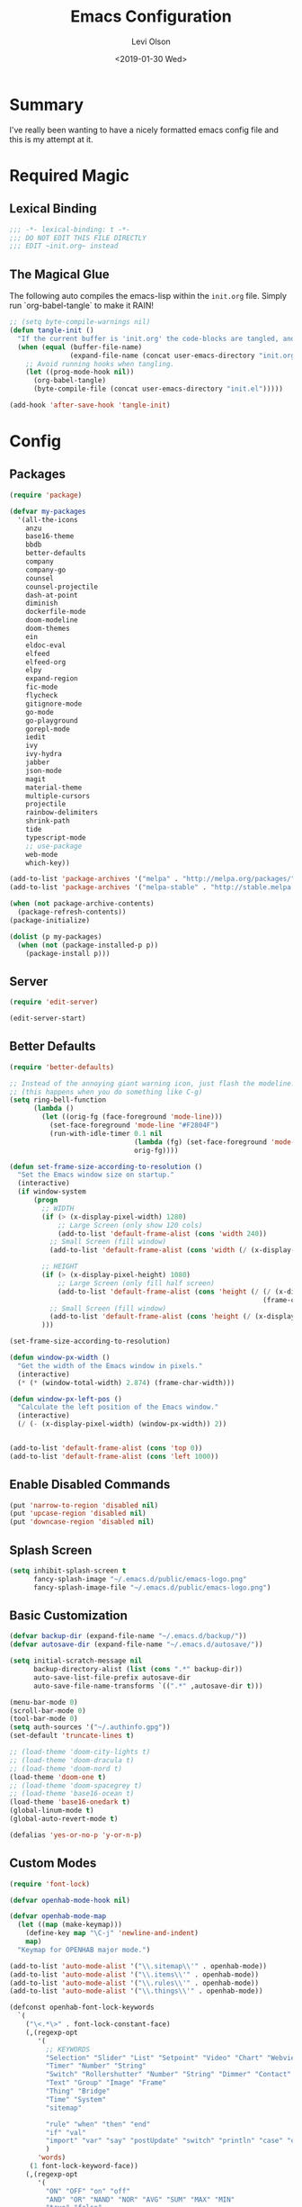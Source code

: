 #+TITLE:        Emacs Configuration
#+AUTHOR:       Levi Olson
#+EMAIL:        olson.levi@gmail.com
#+DATE:         <2019-01-30 Wed>
#+LANGUAGE:     en
#+BABEL:        :cache yes
#+HTML_HEAD:    <link rel="stylesheet" type="text/css" href="public/style.css" />
#+EXPORT_FILE_NAME: index.html
#+PROPERTY:     header-args :tangle yes
#+OPTIONS:      num:10 whn:nil toc:10 H:10
#+STARTUP:      content

* Summary
  I've really been wanting to have a nicely formatted emacs config file and this is my attempt at it.
* Required Magic
** Lexical Binding

   #+BEGIN_SRC emacs-lisp :results silent
     ;;; -*- lexical-binding: t -*-
     ;;; DO NOT EDIT THIS FILE DIRECTLY
     ;;; EDIT ~init.org~ instead
   #+END_SRC

** The Magical Glue

   The following auto compiles the emacs-lisp within the =init.org= file.
   Simply run `org-babel-tangle` to make it RAIN!

   #+BEGIN_SRC emacs-lisp :results silent
     ;; (setq byte-compile-warnings nil)
     (defun tangle-init ()
       "If the current buffer is 'init.org' the code-blocks are tangled, and the tangled file is compiled."
       (when (equal (buffer-file-name)
                    (expand-file-name (concat user-emacs-directory "init.org")))
         ;; Avoid running hooks when tangling.
         (let ((prog-mode-hook nil))
           (org-babel-tangle)
           (byte-compile-file (concat user-emacs-directory "init.el")))))

     (add-hook 'after-save-hook 'tangle-init)
   #+END_SRC

* Config
** Packages
   #+BEGIN_SRC emacs-lisp :results silent
     (require 'package)

     (defvar my-packages
       '(all-the-icons
         anzu
         base16-theme
         bbdb
         better-defaults
         company
         company-go
         counsel
         counsel-projectile
         dash-at-point
         diminish
         dockerfile-mode
         doom-modeline
         doom-themes
         ein
         eldoc-eval
         elfeed
         elfeed-org
         elpy
         expand-region
         fic-mode
         flycheck
         gitignore-mode
         go-mode
         go-playground
         gorepl-mode
         iedit
         ivy
         ivy-hydra
         jabber
         json-mode
         magit
         material-theme
         multiple-cursors
         projectile
         rainbow-delimiters
         shrink-path
         tide
         typescript-mode
         ;; use-package
         web-mode
         which-key))

     (add-to-list 'package-archives '("melpa" . "http://melpa.org/packages/"))
     (add-to-list 'package-archives '("melpa-stable" . "http://stable.melpa.org/packages/"))

     (when (not package-archive-contents)
       (package-refresh-contents))
     (package-initialize)

     (dolist (p my-packages)
       (when (not (package-installed-p p))
         (package-install p)))
   #+END_SRC
** Server
   #+BEGIN_SRC emacs-lisp :results silent
     (require 'edit-server)

     (edit-server-start)
   #+END_SRC
** Better Defaults
   #+BEGIN_SRC emacs-lisp :results silent
     (require 'better-defaults)

     ;; Instead of the annoying giant warning icon, just flash the modeline.
     ;; (this happens when you do something like C-g)
     (setq ring-bell-function
           (lambda ()
             (let ((orig-fg (face-foreground 'mode-line)))
               (set-face-foreground 'mode-line "#F2804F")
               (run-with-idle-timer 0.1 nil
                                    (lambda (fg) (set-face-foreground 'mode-line fg))
                                    orig-fg))))

     (defun set-frame-size-according-to-resolution ()
       "Set the Emacs window size on startup."
       (interactive)
       (if window-system
           (progn
             ;; WIDTH
             (if (> (x-display-pixel-width) 1280)
                 ;; Large Screen (only show 120 cols)
                 (add-to-list 'default-frame-alist (cons 'width 240))
               ;; Small Screen (fill window)
               (add-to-list 'default-frame-alist (cons 'width (/ (x-display-pixel-width) (frame-char-width)))))

             ;; HEIGHT
             (if (> (x-display-pixel-height) 1080)
                 ;; Large Screen (only fill half screen)
                 (add-to-list 'default-frame-alist (cons 'height (/ (/ (x-display-pixel-height) 2)
                                                                    (frame-char-height))))
               ;; Small Screen (fill window)
               (add-to-list 'default-frame-alist (cons 'height (/ (x-display-pixel-height) (frame-char-height)))))
             )))

     (set-frame-size-according-to-resolution)

     (defun window-px-width ()
       "Get the width of the Emacs window in pixels."
       (interactive)
       (* (* (window-total-width) 2.874) (frame-char-width)))

     (defun window-px-left-pos ()
       "Calculate the left position of the Emacs window."
       (interactive)
       (/ (- (x-display-pixel-width) (window-px-width)) 2))


     (add-to-list 'default-frame-alist (cons 'top 0))
     (add-to-list 'default-frame-alist (cons 'left 1000))
   #+END_SRC
** Enable Disabled Commands
   #+BEGIN_SRC emacs-lisp :results silent
     (put 'narrow-to-region 'disabled nil)
     (put 'upcase-region 'disabled nil)
     (put 'downcase-region 'disabled nil)
   #+END_SRC
** Splash Screen
   #+BEGIN_SRC emacs-lisp :results silent
     (setq inhibit-splash-screen t
           fancy-splash-image "~/.emacs.d/public/emacs-logo.png"
           fancy-splash-image-file "~/.emacs.d/public/emacs-logo.png")
   #+END_SRC
** Basic Customization
   #+BEGIN_SRC emacs-lisp :results silent
     (defvar backup-dir (expand-file-name "~/.emacs.d/backup/"))
     (defvar autosave-dir (expand-file-name "~/.emacs.d/autosave/"))

     (setq initial-scratch-message nil
           backup-directory-alist (list (cons ".*" backup-dir))
           auto-save-list-file-prefix autosave-dir
           auto-save-file-name-transforms `((".*" ,autosave-dir t)))

     (menu-bar-mode 0)
     (scroll-bar-mode 0)
     (tool-bar-mode 0)
     (setq auth-sources '("~/.authinfo.gpg"))
     (set-default 'truncate-lines t)

     ;; (load-theme 'doom-city-lights t)
     ;; (load-theme 'doom-dracula t)
     ;; (load-theme 'doom-nord t)
     (load-theme 'doom-one t)
     ;; (load-theme 'doom-spacegrey t)
     ;; (load-theme 'base16-ocean t)
     (load-theme 'base16-onedark t)
     (global-linum-mode t)
     (global-auto-revert-mode t)

     (defalias 'yes-or-no-p 'y-or-n-p)
   #+END_SRC
** Custom Modes
   #+BEGIN_SRC emacs-lisp :results silent
     (require 'font-lock)

     (defvar openhab-mode-hook nil)

     (defvar openhab-mode-map
       (let ((map (make-keymap)))
         (define-key map "\C-j" 'newline-and-indent)
         map)
       "Keymap for OPENHAB major mode.")

     (add-to-list 'auto-mode-alist '("\\.sitemap\\'" . openhab-mode))
     (add-to-list 'auto-mode-alist '("\\.items\\'" . openhab-mode))
     (add-to-list 'auto-mode-alist '("\\.rules\\'" . openhab-mode))
     (add-to-list 'auto-mode-alist '("\\.things\\'" . openhab-mode))

     (defconst openhab-font-lock-keywords
       `(
         ("\<.*\>" . font-lock-constant-face)
         (,(regexp-opt
            '(
              ;; KEYWORDS
              "Selection" "Slider" "List" "Setpoint" "Video" "Chart" "Webview" "Colorpicker"
              "Timer" "Number" "String"
              "Switch" "Rollershutter" "Number" "String" "Dimmer" "Contact" "DateTime" "Color"
              "Text" "Group" "Image" "Frame"
              "Thing" "Bridge"
              "Time" "System"
              "sitemap"

              "rule" "when" "then" "end"
              "if" "val"
              "import" "var" "say" "postUpdate" "switch" "println" "case" "or" "sendCommand"
              )
            'words)
          (1 font-lock-keyword-face))
         (,(regexp-opt
            '(
              "ON" "OFF" "on" "off"
              "AND" "OR" "NAND" "NOR" "AVG" "SUM" "MAX" "MIN"
              "true" "false"
              )
            'words)
          (1 font-lock-constant-face))
         (,(regexp-opt
            '(
              "name" "label" "item" "period" "refresh" "icon" "mappings" "minValue" "maxValue" "step" "switchsupport" "url" "height" "refresh" "visibility" "valuecolor"
              )
            'words)
          (1 font-lock-type-face))
         ("\(.*\)" . font-lock-variable-name-face)
         ("[^a-zA-Z0-9_:]\\([0-9]*\\)[^a-zA-Z0-9_:]" . (1 font-lock-variable-name-face))
         ("\s@\s" . font-lock-variable-name-face)
         ("\s\\([a-zA-Z0-9_:]*\\)\\(\s\\|$\\)" . (1 font-lock-type-face))
         ("=\\([a-zA-Z_]*\\)" . (1 font-lock-string-face))
         ("\\([a-zA-Z]*\\)=" . (1 font-lock-type-face))
         )
       "The regexps to highlight in openHAB mode.")

     (defvar openhab-mode-syntax-table
       (let ((st (make-syntax-table)))
         (modify-syntax-entry ?/ ". 12b" st) ;; C-style comments // ...
         (modify-syntax-entry ?\n "> b" st)  ;; \n ends comment
         ;; Block comments /*...*/
         (modify-syntax-entry ?\/ ". 14" st)
         (modify-syntax-entry ?*  ". 23"   st)
         st)
       "Syntax table for openhab-mode.")

     (defun openhab-mode ()
       "Major mode for editing OPENHAB config files."
       (interactive)
       (kill-all-local-variables)
       (set-syntax-table openhab-mode-syntax-table)
       (use-local-map openhab-mode-map)
       (set (make-local-variable 'font-lock-defaults) '(openhab-font-lock-keywords nil t))
       (electric-pair-mode -1)
       (flycheck-mode -1)
       (setq major-mode 'openhab-mode)
       (setq mode-name "OpenHAB")
       (run-hooks 'openhab-mode-hook))

     (provide 'openhab-mode)
   #+END_SRC
** Custom Packages
*** Hyperspace
#+BEGIN_SRC emacs-lisp :results silent
  ;;; hyperspace.el --- Get there from here           -*- lexical-binding: t; -*-

  ;; Copyright (C) 2017-2019  Ian Eure

  ;; Author: Ian Eure <ian@retrospec.tv>
  ;; URL: https://github.com/ieure/hyperspace-el
  ;; Version: 0.8.4
  ;; Package-Requires: ((emacs "25") (s "1.12.0"))
  ;; Keywords: tools, convenience

  ;; This program is free software; you can redistribute it and/or modify
  ;; it under the terms of the GNU General Public License as published by
  ;; the Free Software Foundation, either version 3 of the License, or
  ;; (at your option) any later version.

  ;; This program is distributed in the hope that it will be useful,
  ;; but WITHOUT ANY WARRANTY; without even the implied warranty of
  ;; MERCHANTABILITY or FITNESS FOR A PARTICULAR PURPOSE.  See the
  ;; GNU General Public License for more details.

  ;; You should have received a copy of the GNU General Public License
  ;; along with this program.  If not, see <http://www.gnu.org/licenses/>.

  ;;; Commentary:

  ;; Hyperspace is a way to get nearly anywhere from wherever you are,
  ;; whether that's within Emacs or on the web.  It's somewhere in
  ;; between Quicksilver and keyword URLs, giving you a single,
  ;; consistent interface to get directly where you want to go.  It’s
  ;; for things that you use often, but not often enough to justify a
  ;; dedicated binding.
  ;;
  ;; When you enter Hyperspace, it prompts you where to go:
  ;;
  ;; HS:
  ;;
  ;; This prompt expects a keyword and a query.  The keyword picks where
  ;; you want to go, and the remainder of the input is an optional
  ;; argument which can be used to further search or direct you within
  ;; that space.
  ;;
  ;; Some concrete examples:
  ;;
  ;; | *If you enter*   | *then Hyperspace*                                        |
  ;; |------------------+----------------------------------------------------------|
  ;; | "el"             | opens info node "(elisp)Top"                             |
  ;; | "el eval-region" | searches for "eval-region" in the elisp Info index       |
  ;; | "bb"             | shows all BBDB entries                                   |
  ;; | "bb kenneth"     | shows all BBDB entries with a name matching "kenneth"    |
  ;; | "ddg foo"        | searches DuckDuckGo for "foo" using browse-url           |
  ;; | "wp foo"         | searches Wikipedia for "foo" using browse-url            |
  ;;

  ;;; Code:

  (require 'subr-x)
  (require 's)

  ;; Action helpers

  (defun hyperspace-action->browse-url-pattern (pattern query)
    "Browse a URL former from PATTERN and QUERY."
    (browse-url (format pattern query)))

  (defun hyperspace-action->info (node &optional query)
    "Open an Info buffer for NODE.

     If QUERY is present, look it up in the index."
    (info node)
    (when query
      (Info-index query)))

  ;; Package definitions

  (defvar hyperspace-history nil
    "History of Hyperspace actions.")

  (defgroup hyperspace nil
    "Getting there from here"
    :prefix "hyperspace-"
    :group 'applications)

  (defcustom hyperspace-actions
    '(("ddg" . "https://duckduckgo.com/?q=%s")
      ("dis" . "https://duckduckgo.com/?q=%s&iax=images&ia=images")
      ("wp"  . "https://en.wikipedia.org/wiki/%s")
      ("g"  . "https://www.google.com/search?q=%s")
      ("gi" . "https://www.google.com/search?tbm=isch&q=%s")
      ("gm" . "https://www.google.com/maps/search/%s")
      ("yt" . "https://www.youtube.com/results?search_query=%s")
      ("clp" . "https://portland.craigslist.org/search/sss?query=%s")
      ("eb" .  "https://www.ebay.com/sch/i.html?_nkw=%s")
      ("nf" . "https://www.netflix.com/search?q=%s")
      ("sh" . (lambda (query) (interactive) (shell-command query)))
      ("imdb" . "https://www.imdb.com/find?q=peter+jackson&s=all")
      ("bb" . bbdb-search-name)
      ("el" . (apply-partially #'hyperspace-action->info "(elisp)Top"))
      ("av" . apropos-variable)
      ("ac" . apropos-command)
      ("af" . (lambda (query) (apropos-command query t))))

    "Where Hyperspace should send you.

     Hyperspace actions are a cons of (KEYWORD . DISPATCHER).  When
     Hyperspace is invoked, the keyword is extracted from the user
     input and looked up in this alist.  The remainder of the
     string is passed to the dispatcher as its QUERY argument.

     DISPATCHER can be a function which performs the action.

     DISPATCHER can also be an expression which returns a function
     to perform the action.

     Finally, DISPATCHER can be a string with a URL pattern containing
     '%s'.  The '%s' will be replaced with the query, and the URL browsed."

    :group 'hyperspace
    :type '(alist :key-type (string :tag "Keyword")
                  :value-type (choice
                               (function :tag "Function")
                               (string :tag "URL Pattern")
                               (sexp :tag "Expression"))))

  (defcustom hyperspace-default-action
    (caar hyperspace-actions)
    "A place to go if you don't specify one."
    :group 'hyperspace
    :type `(radio
            ,@(mapcar (lambda (action) (list 'const (car action))) hyperspace-actions)))

  (defcustom hyperspace-max-region-size 256
    "Maximum size of a region to consider for a Hyperspace query.

     If the region is active when Hyperspace is invoked, it's used
     as the default query, unless it's more than this number of
     characters."
    :group 'hyperspace
    :type 'integer)



  (defun hyperspace--cleanup (text)
    "Clean TEXT so it can be used for a Hyperspace query."
    (save-match-data
      (string-trim
       (replace-regexp-in-string (rx (1+ (or blank "\n"))) " " text))))

  (defun hyperspace--initial-text ()
    "Return the initial text.

     This is whatever's in the active region, but cleaned up."
    (when (use-region-p)
      (let* ((start (region-beginning))
             (end (region-end))
             (size (- end start)))
        (when (<= size hyperspace-max-region-size)
          (hyperspace--cleanup
           (buffer-substring-no-properties start end))))))

  (defun hyperspace--initial (initial-text)
    "Turn INITIAL-TEXT into INITIAL-CONTENTS for reading."
    (when initial-text (cons (concat " " initial-text) 1)))

  (defun hyperspace--process-input (text)
    "Process TEXT into an actionable keyword and query."
    (let ((kw-text (s-split-up-to "\\s-+" text 1)))
      (if (assoc (car kw-text) hyperspace-actions)
          kw-text
        (list hyperspace-default-action text))))

  (defun hyperspace--query ()
    "Ask the user for the Hyperspace action and query.

     Returns (KEYWORD . QUERY).

     If the region isn't active, the user is prompted for the
     action and query.

     If the region is active, its text is used as the initial value
     for the query, and the user enters the action.

     If a prefix argument is specified and the region is active,
     `HYPERSPACE-DEFAULT-ACTION' is chosen without prompting."

    (let ((initial (hyperspace--initial-text)))
      (if (and initial current-prefix-arg)
          (list hyperspace-default-action initial)
        (hyperspace--process-input
         (read-from-minibuffer "HS: " (hyperspace--initial initial) nil nil
                               'hyperspace-history)))))

  (defun hyperspace--evalable-p (form)
    "Can FORM be evaluated?"
    (and (listp form)
         (or (functionp (car form))
             (subrp (car form)))))

  (defun hyperspace--dispatch (action &optional query)
    "Execute ACTION, with optional QUERY argument."
    (pcase action
      ((pred functionp) (funcall action query))
      ((pred hyperspace--evalable-p) (funcall (eval action) query))
      ((pred stringp) (hyperspace-action->browse-url-pattern action query))
      (_ (error "Unknown action"))))

  ;;;###autoload
  (defun hyperspace (keyword &optional query)
    "Execute action for keyword KEYWORD, with optional QUERY."
    (interactive (hyperspace--query))
    (let ((action (cdr (assoc keyword hyperspace-actions))))
      (hyperspace--dispatch (or action hyperspace-default-action) query)))

  ;;;###autoload
  (defun hyperspace-enter (&optional query)
    "Enter Hyperspace, sending QUERY to the default action.

     If the region is active, use that as the query for
     ‘hyperspace-default-action’.  Otherwise, prompt the user."
    (interactive (list (hyperspace--initial-text)))
    (hyperspace
     hyperspace-default-action
     (or query
         (read-from-minibuffer
          (format "HS: %s " hyperspace-default-action) nil nil
          'hyperspace-history))))

  ;; Minor mode

  (defvar hyperspace-minor-mode-map
    (let ((kmap (make-sparse-keymap)))
      (define-key kmap (kbd "H-SPC") #'hyperspace)
      (define-key kmap (kbd "<H-return>") #'hyperspace-enter)
      kmap))

  ;;;###autoload
  (define-minor-mode hyperspace-minor-mode
    "Global (universal) minor mode to jump from here to there."
    nil nil hyperspace-minor-mode-map
    :group 'hyperspace
    :global t)

  (provide 'hyperspace)

  ;;; hyperspace.el ends here
#+END_SRC

** Tools
*** General
    #+BEGIN_SRC emacs-lisp :results silent
      (require 'which-key)
      (which-key-setup-minibuffer)
      (which-key-mode)

      (require 'fic-mode)
      (add-hook 'js-mode-hook 'fic-mode)
    #+END_SRC

*** Company
    #+BEGIN_SRC emacs-lisp :results silent
      (require 'company)
      (add-hook 'after-init-hook 'global-company-mode)

      (setq company-dabbrev-downcase nil)
      (setq company-idle-delay 0.1)
    #+END_SRC

*** Diminish
    #+BEGIN_SRC emacs-lisp :results silent
      (require 'diminish)
      (diminish 'auto-revert-mode)
      (eval-after-load "company" '(diminish 'company-mode))
      (eval-after-load "counsel" '(diminish 'counsel-mode))
      (eval-after-load "elpy" '(diminish 'elpy-mode))
      (eval-after-load "go-mode" '(diminish 'go-mode))
      (eval-after-load "go-playground" '(diminish 'go-playground-mode))
      (eval-after-load "gorepl-mode" '(diminish 'gorepl-mode))
      (eval-after-load "flycheck" '(diminish 'flycheck-mode))
      (eval-after-load "ivy" '(diminish 'ivy-mode))
      (eval-after-load "projectile" '(diminish 'projectile-mode))
      (eval-after-load "which-key" '(diminish 'which-key-mode))
    #+END_SRC

*** Dired
    #+BEGIN_SRC emacs-lisp :results silent
      (defun dired-mode-setup ()
        "Will run as hook for `dired-mode'."
        (dired-hide-details-mode nil))
      (add-hook 'dired-mode-hook 'dired-mode-setup)
    #+END_SRC
*** Ivy
    #+BEGIN_SRC emacs-lisp :results silent
      (require 'ivy-hydra)
      (require 'ivy)
      (require 'swiper)

      (ivy-mode 1)
      (counsel-mode)
      (setq ivy-use-virtual-buffers t
            enable-recursive-minibuffers t
            ivy-height 25
            ivy-initial-inputs-alist nil
            ivy-extra-directories nil)

      (global-set-key (kbd "C-s") 'swiper)
      (global-set-key (kbd "C-c C-r") 'ivy-resume)
      (global-set-key (kbd "M-x") 'counsel-M-x)
      (global-set-key (kbd "C-x C-f") 'counsel-find-file)
      (global-set-key (kbd "C-c g") 'counsel-git)
      (global-set-key (kbd "C-c j") 'counsel-git-grep)
      (global-set-key (kbd "C-c k") 'counsel-ag)
      (define-key minibuffer-local-map (kbd "C-r") 'counsel-minibuffer-history)

      (defun ivy-open-current-typed-path ()
        (interactive)
        (when ivy--directory
          (let* ((dir ivy--directory)
                 (text-typed ivy-text)
                 (path (concat dir text-typed)))
            (delete-minibuffer-contents)
            (ivy--done path))))

      (define-key ivy-minibuffer-map (kbd "<return>") 'ivy-alt-done)
      (define-key ivy-minibuffer-map (kbd "C-f") 'ivy-open-current-typed-path)
    #+END_SRC

*** Magit
    #+BEGIN_SRC emacs-lisp :results silent
      (require 'magit)
      (global-set-key (kbd "C-x g") 'magit-status)
      (global-set-key (kbd "C-c g") 'magit-status)
      (setq magit-completing-read-function 'ivy-completing-read)
    #+END_SRC

*** Mu4e
    #+BEGIN_SRC emacs-lisp :results silent
      (add-to-list 'load-path "/usr/local/share/emacs/site-lisp/mu/mu4e")
      (require 'mu4e)

      ;; default
      (setq mu4e-maildir                       "~/Mail"
            mu4e-mu-binary                     "/usr/local/bin/mu"
            mu4e-change-filenames-when-moving  t                                       ;; Rename files when moving (required by mbsync)
            mu4e-compose-in-new-frame          t                                       ;; New compose gets new frame
            mu4e-context-policy                'pick-first
            mu4e-get-mail-command              "mbsync -a"                             ;; MBSYNC is the mail cmd
            mu4e-html2text-command             "/usr/local/bin/w3m -T text/html"       ;; HTML to text command
            mu4e-sent-messages-behavior        'delete                                 ;; Delete sent messages
            mu4e-update-interval               300                                     ;; 5 mins
            mu4e-use-fancy-chars               t                                       ;; use 'fancy' chars
            mu4e-user-mail-address-list        '("lolson@eaglecrk.com"
                                                 "lolson@vlocity.com"
                                                 "olson.levi@gmail.com")
            mu4e-view-show-images              t                                       ;; attempt to show images
            mu4e-view-image-max-width          400                                     ;; max image size

            message-citation-line-format       "On %a %d %b %Y at %R, %f wrote:\n"     ;; customize the reply-quote-string
            message-citation-line-function     'message-insert-formatted-citation-line ;; choose to use the formatted string
            message-kill-buffer-on-exit        t                                       ;; don't keep messages around

            send-mail-function                 'smtpmail-send-it                       ;; Default email send function
            smtpmail-default-smtp-server       "smtp.gmail.com"
            smtpmail-smtp-service              587
            )

      (defun mdmail-send-buffer ()
        (interactive)
        (shell-command-on-region (point-min) (point-max) "mdmail"))

      (setq mu4e-contexts
            `(
              ;; ,(make-mu4e-context
              ;;    :name "Vlocity"
              ;;    :enter-func (lambda () (mu4e-message "Entering Vlocity"))
              ;;    :leave-func (lambda () (mu4e-message "Leaving Vlocity"))
              ;;    ;; we match based on the contact-fields of the message
              ;;    :match-func (lambda (msg)
              ;;                  (when msg
              ;;                    (string= (mu4e-message-field msg :maildir) "/Vlocity")))
              ;;    :vars '( ( user-mail-address      . "lolson@vlocity.com"  )
              ;;             ( smtpmail-mail-address  . "lolson@vlocity.com" )
              ;;             ( smtpmail-smtp-user     . "lolson@vlocity.com" )
              ;;             ( smtpmail-smtp-server   . "smtp.gmail.com" )
              ;;             ( user-full-name         . "Levi Olson" )
              ;;             ( mu4e-compose-signature .
              ;;                                      (concat
              ;;                                       "Levi Olson\n"
              ;;                                       "Senior UI Developer"))
              ;;             ( mu4e-sent-folder       . "/Vlocity/[Gmail].Sent Mail" )
              ;;             ( mu4e-drafts-folder     . "/Vlocity/[Gmail].Drafts" )
              ;;             ( mu4e-trash-folder      . "/Vlocity/[Gmail].Trash" )
              ;;             ( mu4e-maildir-shortcuts . (("/Vlocity/INBOX" . ?i)
              ;;                                         ("/Vlocity/[Gmail].Sent Mail" . ?s)
              ;;                                         ("/Vlocity/[Gmail].Trash" . ?t)
              ;;                                         ("/Vlocity/[Gmail].All Mail" . ?a)))))
              ,(make-mu4e-context
                :name "EagleCreek"
                :enter-func (lambda () (mu4e-message "Entering EagleCreek"))
                :leave-func (lambda () (mu4e-message "Leaving EagleCreek"))
                ;; we match based on the contact-fields of the message
                :match-func (lambda (msg)
                              (when msg
                                (string= (mu4e-message-field msg :maildir) "/eaglecrk")))
                :vars '( ( user-mail-address      . "lolson@eaglecrk.com"  )
                         ( smtpmail-mail-address  . "lolson@eaglecrk.com" )
                         ( smtpmail-smtp-user     . "lolson@eaglecrk.com" )
                         ( smtpmail-smtp-server   . "smtp.office365.com" )
                         ( user-full-name         . "Levi Olson" )
                         ;; ( mu4e-compose-signature .
                         ;;                          (concat
                         ;;                           "Levi Olson\n"
                         ;;                           "Eagle Creek Software Services\n"
                         ;;                           "Senior Application Developer Consultant\n"))
                         ( mu4e-sent-folder       . "/eaglecrk/Sent Items" )
                         ( mu4e-drafts-folder     . "/eaglecrk/Drafts" )
                         ( mu4e-trash-folder      . "/eaglecrk/Deleted Items" )
                         ( mu4e-maildir-shortcuts . (("/eaglecrk/Inbox" . ?i)
                                                     ("/eaglecrk/Sent Items" . ?s)
                                                     ("/eaglecrk/Deleted Items" . ?t)
                                                     ("/eaglecrk/Archive" . ?a)))))
              ;; ,(make-mu4e-context
              ;;   :name "Gmail"
              ;;   :enter-func (lambda () (mu4e-message "Entering Gmail"))
              ;;   :leave-func (lambda () (mu4e-message "Leaving Gmail"))
              ;;   ;; this matches maildir /Arkham and its sub-directories
              ;;   :match-func (lambda (msg)
              ;;                 (when msg
              ;;                   (string= (mu4e-message-field msg :maildir) "/Gmail")))
              ;;   :vars '( ( user-mail-address      . "olson.levi@gmail.com" )
              ;;            ( smtpmail-mail-address  . "olson.levi@gmail.com" )
              ;;            ( smtpmail-smtp-user     . "olson.levi@gmail.com" )
              ;;            ( smtpmail-smtp-server   . "smtp.gmail.com" )
              ;;            ( user-full-name         . "Levi Olson" )
              ;;            ( mu4e-compose-signature .
              ;;                                     (concat
              ;;                                      "Levi\n"))
              ;;            ( mu4e-sent-folder       . "/Gmail/[Gmail].Sent Mail" )
              ;;            ( mu4e-drafts-folder     . "/Gmail/[Gmail].Drafts" )
              ;;            ( mu4e-trash-folder      . "/Gmail/[Gmail].Trash" )
              ;;            ( mu4e-maildir-shortcuts . (("/Gmail/INBOX" . ?i)
              ;;                                        ("/Gmail/[Gmail].Sent Mail" . ?s)
              ;;                                        ("/Gmail/[Gmail].Trash" . ?t)
              ;;                                        ("/Gmail/[Gmail].All Mail" . ?a))
              ;;                                     )))
              ))

      ;; Add option to view HTML in browser
      (add-to-list 'mu4e-headers-actions
                   '("in browser" . mu4e-action-view-in-browser) t)
      (add-to-list 'mu4e-view-actions
                   '("in browser" . mu4e-action-view-in-browser) t)



      (defun my-message-current-line-cited-p ()
        "Indicate whether the line at point is a cited line."
        (save-match-data
          (string-match (concat "^" message-cite-prefix-regexp)
                        (buffer-substring (line-beginning-position) (line-end-position)))))

      (defun my-message-says-attachment-p ()
        "Return t if the message suggests there can be an attachment."
        (save-excursion
          (goto-char (point-min))
          (save-match-data
            (let (search-result)
              (while
                  (and (setq search-result (re-search-forward "\\(attach\\|pdf\\|file\\)" nil t))
                       (my-message-current-line-cited-p)))
              search-result))))

      (defun my-message-has-attachment-p ()
        "Return t if the message has an attachment."
        (save-excursion
          (goto-char (point-min))
          (save-match-data
            (re-search-forward "<#part" nil t))))

      (defun my-message-pre-send-check-attachment ()
        (when (and (my-message-says-attachment-p)
                   (not (my-message-has-attachment-p)))
          (unless
              (y-or-n-p "No attachment. Send anyway?")
            (error "It seems that an attachment is needed, but none was found. Aborting sending."))))

      (add-hook 'message-send-hook 'my-message-pre-send-check-attachment)
    #+END_SRC
*** Projectile
    #+BEGIN_SRC emacs-lisp :results silent
      (require 'projectile)
      (require 'counsel-projectile)

      (projectile-mode)
      (setq projectile-mode-line '(:eval (format " %s" (projectile-project-name)))
            projectile-remember-window-configs t
            projectile-completion-system 'ivy)
      (counsel-projectile-mode)
    #+END_SRC
*** Notify
    #+BEGIN_SRC emacs-lisp :results silent
      ;;; notify.el --- notification front-end

      ;; Copyright (C) 2008  Mark A. Hershberger

      ;; Original Author: Mark A. Hershberger <mhersberger@intrahealth.org>
      ;; Modified by Andrey Kotlarski <m00naticus@gmail.com>
      ;; Modified by Andrew Gwozdziewycz <git@apgwoz.com>
      ;; Modified by Aidan Gauland <aidalgol@no8wireless.co.nz> October 2011
      ;; Modified by Olivier Sirven <the.slaa@gmail.com> November 2013
      ;; Keywords: extensions, convenience, lisp

      ;; This file is free software; you can redistribute it and/or modify
      ;; it under the terms of the GNU General Public License as published by
      ;; the Free Software Foundation; either version 2, or (at your option)
      ;; any later version.

      ;; This file is distributed in the hope that it will be useful,
      ;; but WITHOUT ANY WARRANTY; without even the implied warranty of
      ;; MERCHANTABILITY or FITNESS FOR A PARTICULAR PURPOSE.  See the
      ;; GNU General Public License for more details.

      ;; You should have received a copy of the GNU General Public License
      ;; along with GNU Emacs; see the file COPYING.  If not, write to
      ;; the Free Software Foundation, Inc., 59 Temple Place - Suite 330,
      ;; Boston, MA 02111-1307, USA.

      ;;; Commentary:

      ;; This provides a single function, `notify', that will produce a notify
      ;; pop-up via D-Bus, libnotify, simple message or growl.
      ;; To use, just put (autoload 'notify "notify" "Notify TITLE, BODY.")
      ;;  in your init file.  You may override default chosen notification
      ;;  method by assigning `notify-method' to one of 'notify-via-dbus
      ;; 'notify-via-libnotify or 'notify-via-message
      ;;; Code:

      (defvar notify-defaults (list :app "Emacs" :icon "emacs" :timeout 5000
                                    :urgency "low"
                                    :category "emacs.message")
        "Notification settings' defaults.
      May be overridden with key-value additional arguments to `notify'.")
      (defvar notify-delay '(0 5 0)
        "Minimum time allowed between notifications in time format.")
      (defvar notify-last-notification '(0 0 0) "Time of last notification.")
      (defvar notify-method 'notify-via-growl "Notification method among
      'notify-via-dbus, 'notify-via-libnotify, 'notify-via-message or
      'notify-via-growl")

      ;; determine notification method unless already set
      ;; prefer growl > D-Bus > libnotify > message
      (cond
       ((null notify-method)
        (setq notify-method
              (cond
               ((executable-find "growlnotify") 'notify-via-growl)
               ((and (require 'dbus nil t)
                     (dbus-ping :session "org.freedesktop.Notifications"))
                (defvar notify-id 0 "Current D-Bus notification id.")
                'notify-via-dbus)
               ((executable-find "notify-send") 'notify-via-libnotify)
               (t 'notify-via-message))))
       ((eq notify-method 'notify-via-dbus) ;housekeeping for pre-chosen DBus
        (if (and (require 'dbus nil t)
                 (dbus-ping :session "org.freedesktop.Notifications"))
            (defvar notify-id 0 "Current D-Bus notification id.")
          (setq notify-method (if (executable-find "notify-send")
                                  'notify-via-libnotify
                                'notify-via-message))))
       ((and (eq notify-method 'notify-via-libnotify)
             (not (executable-find "notify-send"))) ;housekeeping for pre-chosen libnotify
        (setq notify-method
              (if (and (require 'dbus nil t)
                       (dbus-ping :session "org.freedesktop.Notifications"))
                  (progn
                    (defvar notify-id 0 "Current D-Bus notification id.")
                    'notify-via-dbus)
                'notify-via-message)))
       ((and (eq notify-method 'notify-via-growl)
             (not (executable-find "growlnotify")))
        (setq notify-method 'notify-via-message)))

      (defun notify-via-dbus (title body)
        "Send notification with TITLE, BODY `D-Bus'."
        (dbus-call-method :session "org.freedesktop.Notifications"
                          "/org/freedesktop/Notifications"
                          "org.freedesktop.Notifications" "Notify"
                          (get 'notify-defaults :app)
                          (setq notify-id (+ notify-id 1))
                          (get 'notify-defaults :icon) title body '(:array)
                          '(:array :signature "{sv}") ':int32
                          (get 'notify-defaults :timeout)))

      (defun notify-via-libnotify (title body)
        "Notify with TITLE, BODY via `libnotify'."
        (call-process "notify-send" nil 0 nil
                      title body "-t"
                      (number-to-string (get 'notify-defaults :timeout))
                      "-i" (get 'notify-defaults :icon)
                      "-u" (get 'notify-defaults :urgency)
                      "-c" (get 'notify-defaults :category)))

      (defun notify-via-message (title body)
        "Notify TITLE, BODY with a simple message."
        (message "%s: %s" title body))

      (defun notify-via-growl (title body)
        "Notify TITLE, BODY with a growl"
        (call-process "growlnotify" nil 0 nil
                      "-a" (get 'notify-defaults :app)
                      "-n" (get 'notify-defaults :category)
                      "-t" (notify-via-growl-stringify title)
                      "-m" (notify-via-growl-stringify body)))

      (defun notify-via-growl-stringify (thing)
        (cond ((null thing) "")
              ((stringp thing) thing)
              (t (format "%s" thing))))

      (defun keywords-to-properties (symbol args &optional defaults)
        "Add to SYMBOL's property list key-values from ARGS and DEFAULTS."
        (when (consp defaults)
          (keywords-to-properties symbol defaults))
        (while args
          (put symbol (car args) (cadr args))
          (setq args (cddr args))))


      ;;;###autoload
      (defun notify (title body &rest args)
        "Notify TITLE, BODY via `notify-method'.
      ARGS may be amongst :timeout, :icon, :urgency, :app and :category."
        (when (time-less-p notify-delay
                           (time-since notify-last-notification))
          (or (eq notify-method 'notify-via-message)
              (keywords-to-properties 'notify-defaults args
                                      notify-defaults))
          (setq notify-last-notification (current-time))
          (funcall notify-method title body)))

      (provide 'notify)

      ;;; notify.el ends here
    #+END_SRC
*** Jabber
    #+BEGIN_SRC emacs-lisp :results silent
      (require 'jabber)

      (setq jabber-history-enabled t
            jabber-use-global-history nil
            jabber-backlog-number 40
            jabber-backlog-days 30
            jabber-alert-presence-message-function (lambda (_who _oldstatus _newstatus _statustext) nil)
            )

      (setq jabber-account-list '(
                                  ;; ("olson.levi@gmail.com"
                                  ;;  (:network-server . "talk.google.com")
                                  ;;  (:connection-type . ssl))
                                  ("lolson@vlocity.com"
                                   (:network-server . "talk.google.com")
                                   (:connection-type . ssl))
                                  ))

      (defvar my-chat-prompt "[%t] %n>\n" "Customized chat prompt")
      (when (featurep 'jabber)
        (setq
         jabber-chat-foreign-prompt-format my-chat-prompt
         jabber-chat-local-prompt-format my-chat-prompt
         jabber-groupchat-prompt-format my-chat-prompt
         jabber-muc-private-foreign-prompt-format "[%t] %g/%n>\n"
         )
        )

      (defun notify-jabber-notify (from buf text _proposed-alert)
        "(jabber.el hook) Notify of new Jabber chat messages via notify.el"
        (when (or jabber-message-alert-same-buffer
                  (not (memq (selected-window) (get-buffer-window-list buf))))
          (if (jabber-muc-sender-p from)
              (notify (format "(PM) %s"
                              (jabber-jid-displayname (jabber-jid-user from)))
                      (format "%s: %s" (jabber-jid-resource from) text)))
          (notify (format "%s" (jabber-jid-displayname from))
                  text)))

      ;; (add-hook 'jabber-alert-message-hooks 'notify-jabber-notify)


      ;; (require 'autosmiley)
      ;; (add-hook 'jabber-chat-mode-hook 'autosmiley-mode)


      (defun jabber ()
        (interactive)
        (jabber-connect-all)
        (switch-to-buffer "*-jabber-roster-*"))
    #+END_SRC
*** Terminal-Notifier
    #+BEGIN_SRC emacs-lisp :results silent :tangle no
      ;;;;;;;;;;;;;;;;;;;;;;;;;;;;;;;;;;;;;;;;;;;;;;;;;;;;;;;;;;;;;;;;;;;;;;;;;;;;;;;;
      ;; Terminal notifier
      ;; requires 'brew install terminal-notifier'
      ;; stolen from erc-notifier

      (defvar terminal-notifier-command (executable-find "terminal-notifier") "The path to terminal-notifier.")

                                              ; (terminal-notifier-notify "Emacs notification" "Something amusing happened")

      (defun terminal-notifier-notify (title message)
        "Show a message with
      terminal-notifier-command
      ."
        (start-process "terminal-notifier"
                       "terminal-notifier"
                       terminal-notifier-command
                       "-title" title
                       "-message" message
                       "-activate" "org.gnu.Emacs"))

      (defun timed-notification (time msg)
        (interactive "sNotification when (e.g: 2 minutes, 60 seconds, 3 days): \nsMessage: ")
        (run-at-time time nil (lambda (msg) (terminal-notifier-notify "Emacs" msg)) msg))
    #+END_SRC
*** Hyperspace
#+BEGIN_SRC emacs-lisp :results silent
  (defun hyperspace-action->mu4e (&optional query)
    "Search mu4e with QUERY.

     If QUERY is unspecified, use the first bookmark in variable
     ‘mu4e-bookmarks’ and update mail and index."

    (mu4e-headers-search (or query (caar mu4e-bookmarks)))
    (unless query
      (mu4e-update-mail-and-index nil)))
  (add-to-list 'hyperspace-actions '("m4" . hyperspace-action->mu4e))

  (defun hyperspace-action->elfeed (&optional query)
    "Load elfeed, optionally searching for QUERY."
    (elfeed)
    (if query
        (elfeed-search-set-filter query)
      (elfeed-search-fetch nil)))
  (add-to-list 'hyperspace-actions '("lf" . hyperspace-action->elfeed))
#+END_SRC
** Development Specific
*** General
    #+BEGIN_SRC emacs-lisp :results silent
      (require 'rainbow-delimiters)
      (global-flycheck-mode)

      (add-hook 'before-save-hook 'delete-trailing-whitespace)
      (add-hook 'prog-mode-hook 'rainbow-delimiters-mode)

      (setq-default indent-tabs-mode nil
                    tab-width 4)
      (defvaralias 'c-basic-offset 'tab-width)
      (defvaralias 'cperl-indent-level 'tab-width)

      (electric-pair-mode 1)
      (show-paren-mode 1)

      (require 'dockerfile-mode)
      (add-to-list 'auto-mode-alist '("Dockerfile*\\'" . dockerfile-mode))

      (require 'gitignore-mode)
      (add-to-list 'auto-mode-alist '("gitignore\\'" . gitignore-mode))

      (require 'json-mode)
      (add-to-list 'auto-mode-alist '("\\.json\\'" . json-mode))

      (require 'web-mode)
      (add-to-list 'auto-mode-alist '("\\.html\\'" . web-mode))
    #+END_SRC

*** Python
    #+BEGIN_SRC emacs-lisp :results silent
      (elpy-enable)
      (setq python-shell-interpreter "jupyter"
            python-shell-interpreter-args "console --simple-prompt")

      (when (require 'flycheck nil t)
        (setq elpy-modules (delq 'elpy-module-flymake elpy-modules))
        (add-hook 'elpy-mode-hook 'flycheck-mode))

      (require 'py-autopep8)
      (setq py-autopep8-options '("--ignore=E501"))
      (add-hook 'elpy-mode-hook 'py-autopep8-enable-on-save)
    #+END_SRC

*** Go
    #+BEGIN_SRC emacs-lisp :results silent
      (require 'go-mode)
      (require 'go-playground)
      (require 'gorepl-mode)
      (require 'company-go)

      (add-to-list 'auto-mode-alist '("\\.go\\'" . go-mode))
      (add-hook 'go-mode-hook (lambda ()
                                (add-hook 'before-save-hook 'gofmt-before-save)
                                (local-set-key (kbd "M-.") 'godef-jump)
                                (local-set-key (kbd "M-,") 'pop-tag-mark)
                                (local-set-key (kbd "C-c C-c") (lambda ()
                                                                 (interactive)
                                                                 (ansi-term)
                                                                 (comint-send-string "*ansi-term*" "make\n")))
                                (set (make-local-variable 'company-backends) '(company-go))
                                (setq company-tooltip-limit 20
                                      company-echo-delay 0
                                      company-begin-commands '(self-insert-command))
                                (gorepl-mode)))
      (defun set-exec-path-from-shell-PATH ()
        (let ((path-from-shell (replace-regexp-in-string
                                "[ \t\n]*$"
                                ""
                                (shell-command-to-string "$SHELL --login -i -c 'echo $PATH'"))))
          (setenv "PATH" path-from-shell)
          (setq eshell-path-env path-from-shell)
          (setq exec-path (split-string path-from-shell path-separator))))

      (when window-system (set-exec-path-from-shell-PATH))

      (setenv "GOPATH" "/Users/leviolson/go")
      (add-to-list 'exec-path "/Users/leviolson/go/bin")
    #+END_SRC

*** TypeScript
    #+BEGIN_SRC emacs-lisp :results silent
      (defun setup-tide-mode ()
        "Tide setup function."
        (interactive)
        (tide-setup)
        (flycheck-mode +1)
        (setq flycheck-check-syntax-automatically '(save mode-enabled))
        (eldoc-mode +1)
        (tide-hl-identifier-mode +1)
        (company-mode +1))

      ;; aligns annotation to the right hand side
      (setq company-tooltip-align-annotations t)

      ;; formats the buffer before saving
      (add-hook 'before-save-hook 'tide-format-before-save)

      (add-hook 'typescript-mode-hook #'setup-tide-mode)

      (require 'typescript-mode)
      (require 'tide)

      (add-to-list 'auto-mode-alist '("\\.ts\\'" . typescript-mode))
      (add-hook 'typescript-mode-hook
                '(lambda ()
                   (set (make-local-variable 'company-backends) '(company-tide))
                   (setq company-tooltip-limit 20
                         company-echo-delay 0
                         company-begin-commands '(self-insert-command)
                         tide-format-options '(:insertSpaceAfterFunctionKeywordForAnonymousFunctions t :placeOpenBraceOnNewLineForFunctions nil))
                   (tide-setup)))
    #+END_SRC
**** TSX
     #+BEGIN_SRC emacs-lisp :results silent
       (require 'web-mode)
       (add-to-list 'auto-mode-alist '("\\.tsx\\'" . web-mode))
       (add-hook 'web-mode-hook
                 (lambda ()
                   (when (string-equal "tsx" (file-name-extension buffer-file-name))
                     (setup-tide-mode))))
       ;; enable typescript-tslint checker
       (flycheck-add-mode 'typescript-tslint 'web-mode)
     #+END_SRC
**** JSX
     #+BEGIN_SRC emacs-lisp :results silent
       (require 'web-mode)
       (add-to-list 'auto-mode-alist '("\\.jsx\\'" . web-mode))
       (add-hook 'web-mode-hook
                 (lambda ()
                   (when (string-equal "jsx" (file-name-extension buffer-file-name))
                     (setup-tide-mode))))
       ;; configure jsx-tide checker to run after your default jsx checker
       (flycheck-add-mode 'javascript-eslint 'web-mode)
       (flycheck-add-next-checker 'javascript-eslint 'jsx-tide 'append)
     #+END_SRC
*** Org
    #+BEGIN_SRC emacs-lisp :results silent
      (org-babel-do-load-languages
       'org-babel-load-languages
       '((js . t)
         (shell . t)
         (emacs-lisp . t)))

      (setq org-todo-keywords
            '((sequence "TODO(t)" "|" "DONE(d)")
              (sequence "BUG(b)" "|" "INPROGRESS(i)" "FIXED(f)")
              (sequence "|" "CANCELED(c)")
              (sequence "|" "NEEDCLARIFICATION(n)")
              (sequence "|" "PROVIDEUPDATE(p)")
              (sequence "|" "WAITING(w)")
              ))

      (setq org-agenda-files
            '("~/Dropbox/Org/todo.org" "~/Dropbox/Org/archive.org"))
      (setq org-refile-targets
            '((nil :maxlevel . 1)
              (org-agenda-files :maxlevel . 1)))

      (add-hook 'focus-in-hook
                (lambda () (progn
                             (setq org-tags-column (- 5 (frame-width)))) (org-align-all-tags)))

      (add-hook 'focus-out-hook
                (lambda () (progn
                             (setq org-tags-column (- 5 (frame-width)))) (org-align-all-tags)))

      (defvar org-src-tab-acts-natively)
      (setq org-src-tab-acts-natively t)
      ;; (setenv "NODE_PATH"
      ;;          (getenv "NODE_PATH"))

      (defvar org-confirm-babel-evaluate)

      (defun my-org-confirm-babel-evaluate (lang _body)
        "Execute certain languages without confirming.
            Takes LANG to allow and BODY to execute."
        (not (or (string= lang "js")
                 (string= lang "restclient")
                 (string= lang "emacs-lisp")
                 (string= lang "shell"))))
      (setq org-confirm-babel-evaluate #'my-org-confirm-babel-evaluate)
      (add-to-list 'org-structure-template-alist
                   (list "e" (concat "#+BEGIN_SRC emacs-lisp :results silent\n"
                                     "\n"
                                     "#+END_SRC")))
      (add-to-list 'org-structure-template-alist
                   (list "j" (concat "#+BEGIN_SRC js :cmd \"babel-node\"\n"
                                     "\n"
                                     "#+END_SRC")))
      (add-to-list 'org-structure-template-alist
                   (list "r" (concat "#+BEGIN_SRC restclient :results raw\n"
                                     "\n"
                                     "#+END_SRC")))
    #+END_SRC
**** Mu4e
     #+BEGIN_SRC emacs-lisp :results silent
       ;;store org-mode links to messages
       (require 'org-mu4e)
       ;;store link to message if in header view, not to header query
       (setq org-mu4e-link-query-in-headers-mode nil)

       (setq org-capture-templates
             '(("t" "todo" entry (file+headline "~/todo.org" "Tasks")
                "* TODO [#A] %?\nSCHEDULED: %(org-insert-time-stamp (org-read-date nil t \"+0d\"))\n%a\n")))
     #+END_SRC
**** ElFeed
     #+BEGIN_SRC emacs-lisp :results silent
       (elfeed-org)
       (setq rmh-elfeed-org-files (list "~/Dropbox/Org/elfeed.org"))

       (defun leo/elfeed-search (arg)
         "Search for ARG in feed."
         (interactive)
         (elfeed-search-set-filter arg))

       (define-key elfeed-search-mode-map "a" (lambda () (interactive) (leo/elfeed-search "")))
       (define-key elfeed-search-mode-map "e" (lambda () (interactive) (leo/elfeed-search "+emacs")))
       (define-key elfeed-search-mode-map "d" (lambda () (interactive) (leo/elfeed-search "+daily")))
       (define-key elfeed-search-mode-map "x" (lambda () (interactive) (leo/elfeed-search "xkcd")))
     #+End_SRC
** Functions
   #+BEGIN_SRC emacs-lisp :results silent
     (defun find-user-init-file ()
       "Edit the `~/.emacs.d/init.org' file."
       (interactive)
       (find-file "~/.emacs.d/init.org"))

     (defun find-todo-file ()
       "Edit the `~/todo.org' file."
       (interactive)
       (find-file "~/Dropbox/Org/todo.org"))

     (defun load-user-init-file ()
       "LO: Reload the `~/.emacs.d/init.elc' file."
       (interactive)
       (load-file "~/.emacs.d/init.elc"))

     (defun jump-to-symbol-internal (&optional backwardp)
       "Jumps to the next symbol near the point if such a symbol exists.  If BACKWARDP is non-nil it jumps backward."
       (let* ((point (point))
              (bounds (find-tag-default-bounds))
              (beg (car bounds)) (end (cdr bounds))
              (str (isearch-symbol-regexp (find-tag-default)))
              (search (if backwardp 'search-backward-regexp
                        'search-forward-regexp)))
         (goto-char (if backwardp beg end))
         (funcall search str nil t)
         (cond ((<= beg (point) end) (goto-char point))
               (backwardp (forward-char (- point beg)))
               (t  (backward-char (- end point))))))

     (defun jump-to-previous-like-this ()
       "Jumps to the previous occurrence of the symbol at point."
       (interactive)
       (jump-to-symbol-internal t))

     (defun jump-to-next-like-this ()
       "Jumps to the next occurrence of the symbol at point."
       (interactive)
       (jump-to-symbol-internal))

     (defun match-paren (arg)
       "Go to the matching paren if on a paren; otherwise insert ARG (a literal % sign)."
       (interactive "p")
       (cond ((looking-at "\\s(") (forward-list 1))
             ((looking-back "\\s(" 2) (backward-char 1) (forward-list 1))
             ((looking-at "\\s)") (forward-char 1) (backward-list 1))
             ((looking-back "\\s)" 2) (backward-list 1))
             (t (self-insert-command (or arg 1)))))

     (defun kill-this-buffer-unless-scratch ()
       "Works like `kill-this-buffer' unless the current buffer is the *scratch* buffer.  In which case the buffer content is deleted and the buffer is buried."
       (interactive)
       (if (not (string= (buffer-name) "*scratch*"))
           (kill-this-buffer)
         (delete-region (point-min) (point-max))
         (switch-to-buffer (other-buffer))
         (bury-buffer "*scratch*")))

     (defun delete-backward-sentence ()
       "LO: Delete to the beginning of the sentence/line."
       (interactive)
       (delete-region (point) (progn (backward-sentence) (point))))

     (defun delete-backward-to-boundary (arg)
       "LO: Delete backward to the previous word boundary.  With ARG, do this many times."
       (interactive "p")
       (let ((a (point))
             (b (progn
                  (backward-word arg)
                  (forward-word)
                  (point))))
         (if (< a b)
             (delete-region a (progn (backward-word arg) (point)))
           (if (= a b)
               (delete-region a (progn (backward-word arg) (point)))
             (delete-region a b)))))

     (defun comment-or-uncomment-region-or-line ()
       "Comments or uncomments the region or the current line if there's no active region."
       (interactive)
       (let (beg end)
         (if (region-active-p)
             (setq beg (region-beginning) end (region-end))
           (setq beg (line-beginning-position) end (line-end-position)))
         (comment-or-uncomment-region beg end)))

     (defun fold-toggle (column)
       "Code folding by COLUMN."
       (interactive "P")
       (set-selective-display
        (or column
            (unless selective-display
              (1+ (current-column))))))

     (defun new-line-below ()
       "LO: Create a new line below current line."
       (interactive)
       (move-end-of-line 1)
       (newline-and-indent))

     (defun new-line-above ()
       "LO: Create a new line above current line."
       (interactive)
       (move-beginning-of-line 1)
       (newline)
       (forward-line -1))

     (defun duplicate-thing (comment)
       "LO: Duplicates the current line, or the region if active.  If an argument (COMMENT) is given, the duplicated region will be commented out."
       (interactive "P")
       (save-excursion
         (let ((start (if (region-active-p) (region-beginning) (point-at-bol)))
               (end   (if (region-active-p) (region-end) (point-at-eol))))
           (goto-char end)
           (unless (region-active-p)
             (newline))
           (insert (buffer-substring start end))
           (when comment (comment-region start end)))))

     (defun tidy ()
       "LO: Ident, untabify and unwhitespacify current buffer, or region if active."
       (interactive)
       (let ((beg (if (region-active-p) (region-beginning) (point-min)))
             (end (if (region-active-p) (region-end) (point-max))))
         (let ((inhibit-message t))
           (indent-region beg end))
         (whitespace-cleanup)
         (untabify beg (if (< end (point-max)) end (point-max)))
         (if (region-active-p) (message "Indenting Region...Done") (message "Indenting File...Done"))))

     (defun phil-columns ()
       "LO: Good 'ol Phil-Columns."
       (interactive)
       (message "Good 'ol fill-columns")
       (with-output-to-temp-buffer "*PHIL-COLUMN*"
         (shell-command "mpv --no-video 'https://www.youtube.com/watch?v=YkADj0TPrJA&t=3m16s' > /dev/null 2>&1 & sleep 8; pkill mpv"))
       (other-window 1)
       (delete-window))

     (declare-function first "Goto FIRST shell.")
     (declare-function goto-non-shell-buffer "Goto something other than a shell buffer.")
     (declare-function switch-shell "Switch shell.")

     (let ((last-shell ""))
       (defun toggle-shell ()
         (interactive)
         (cond ((string-match-p "^\\*shell<[1-9][0-9]*>\\*$" (buffer-name))
                (goto-non-shell-buffer))
               ((get-buffer last-shell) (switch-to-buffer last-shell))
               (t (shell (setq last-shell "*shell<1>*")))))

       (defun switch-shell (n)
         (let ((buffer-name (format "*shell<%d>*" n)))
           (setq last-shell buffer-name)
           (cond ((get-buffer buffer-name)
                  (switch-to-buffer buffer-name))
                 (t (shell buffer-name)
                    (rename-buffer buffer-name)))))

       (defun goto-non-shell-buffer ()
         (let* ((r "^\\*shell<[1-9][0-9]*>\\*$")
                (shell-buffer-p (lambda (b) (string-match-p r (buffer-name b))))
                (non-shells (cl-remove-if shell-buffer-p (buffer-list))))
           (when non-shells
             (switch-to-buffer (first non-shells))))))


     (defadvice shell (after kill-with-no-query nil activate)
       "."
       (set-process-query-on-exit-flag (get-buffer-process ad-return-value) nil))

     (declare-function comint-truncate-buffer ".")
     (defun clear-comint ()
       "Run `comint-truncate-buffer' with the `comint-buffer-maximum-size' set to zero."
       (interactive)
       (let ((comint-buffer-maximum-size 0))
         (comint-truncate-buffer)))

     (defun c-setup ()
       "Compile."
       (local-set-key (kbd "C-c C-c") 'compile))
   #+END_SRC

** Bindings
   #+begin_src emacs-lisp :results silent
     (require 'company)
     (add-hook 'comint-mode-hook (lambda () (local-set-key (kbd "c-l") 'clear-comint)))
     (add-hook 'emacs-lisp-mode-hook 'turn-on-eldoc-mode)
     (add-hook 'lisp-interaction-mode-hook 'turn-on-eldoc-mode)
     (add-hook 'c-mode-common-hook 'c-setup)
     (add-to-list 'auto-mode-alist '("\\.md\\'" . markdown-mode))

     (defvar company-active-map (make-keymap)
       "company mode keymap.")
     (defvar custom-bindings (make-keymap)
       "a keymap of custom bindings.")

     (define-key custom-bindings     (kbd "M-p")          'jump-to-previous-like-this)
     (define-key custom-bindings     (kbd "M-n")          'jump-to-next-like-this)
     (define-key custom-bindings     (kbd "M-<tab>")      'switch-to-next-buffer)
     (define-key custom-bindings     (kbd "M-<backspace>")'delete-backward-to-boundary)
     (define-key custom-bindings     (kbd "C-<backspace>")'delete-backward-to-boundary)
     (define-key custom-bindings     (kbd "C-}")          'mc/mark-next-like-this)
     (define-key custom-bindings     (kbd "C-)")          'mc/unmark-next-like-this)
     (define-key custom-bindings     (kbd "C-{")          'mc/mark-previous-like-this)
     (define-key custom-bindings     (kbd "C-(")          'mc/unmark-previous-like-this)
     (define-key custom-bindings     (kbd "C-'")          'mc-hide-unmatched-lines-mode)
     (define-key custom-bindings     (kbd "C-c 1")        'mc/insert-numbers)
     (define-key custom-bindings     (kbd "C-c s")        'mc/sort-regions)
     (define-key custom-bindings     "%"                  'match-paren)
     (define-key custom-bindings     (kbd "C-x .")        'dash-at-point)
     (define-key custom-bindings     (kbd "C-x ,")        'dash-at-point-with-docset)
     (define-key custom-bindings     (kbd "C-s")          (lambda () (interactive) (swiper (format "%s" (thing-at-point 'symbol)))))
     (define-key custom-bindings     (kbd "C-x C-l m")    'mu4e)
     (define-key custom-bindings     (kbd "C-x C-o t")    'find-todo-file)
     (define-key custom-bindings     (kbd "C-x C-l j")    'jabber)
     (define-key custom-bindings     (kbd "C-x C-l f")    'elfeed)
     (define-key custom-bindings     (kbd "C-x C-l a")    'org-agenda)
     (define-key custom-bindings     (kbd "M-SPC")        #'hyperspace)
     ;; (dolist (n (number-sequence 1 9))
     ;;   (global-set-key (kbd (concat "M-" (int-to-string n)))
     ;;                   (lambda () (interactive) (switch-shell n))))

     (define-key company-active-map  (kbd "C-d")          'company-show-doc-buffer)
     (define-key company-active-map  (kbd "C-n")          'company-select-next)
     (define-key company-active-map  (kbd "C-p")          'company-select-previous)
     (define-key company-active-map  (kbd "<tab>")        'company-complete)

     (define-key custom-bindings     (kbd "C-c p")        'counsel-projectile-switch-project)
     (define-key custom-bindings     (kbd "C-c f")        'counsel-projectile-find-file)
     (define-key custom-bindings     (kbd "C-c m")        'magit-status)
     (define-key custom-bindings     (kbd "C-c D")        'define-word-at-point)
     (define-key custom-bindings     (kbd "C-@")          'er/expand-region)
     (define-key custom-bindings     (kbd "C-#")          'er/contract-region)
     (define-key custom-bindings     (kbd "C-S-c C-S-c")  'mc/edit-lines)
     (define-key custom-bindings     (kbd "C-c b")        'ivy-switch-buffer)
     (define-key custom-bindings     (kbd "C-c l")        'org-store-link)
     (define-key custom-bindings     (kbd "C-c t")        'org-set-tags)
     (define-key custom-bindings     (kbd "M-u")          'upcase-dwim)
     (define-key custom-bindings     (kbd "M-c")          'capitalize-dwim)
     (define-key custom-bindings     (kbd "M-l")          'downcase-dwim)
     (define-key custom-bindings     (kbd "M-o")          'other-window)
     (define-key custom-bindings     (kbd "C-c s")        'ispell-word)
     (define-key custom-bindings     (kbd "C-c C-d")      'org-capture)
     (define-key custom-bindings     (kbd "C-c <up>")     'windmove-up)
     (define-key custom-bindings     (kbd "C-c <down>")   'windmove-down)
     (define-key custom-bindings     (kbd "C-c <left>")   'windmove-left)
     (define-key custom-bindings     (kbd "C-c <right>")  'windmove-right)
     (define-key custom-bindings     (kbd "C-c a")        (lambda () (interactive) (org-agenda nil "n")))
     (define-key custom-bindings     (kbd "C-c e")        'find-user-init-file)
     (define-key custom-bindings     (kbd "C-x f")        'phil-columns)
     (define-key custom-bindings     (kbd "C-x k")        'kill-this-buffer-unless-scratch)
     (define-key custom-bindings     (kbd "C-c d")        'duplicate-thing)
     (define-key custom-bindings     (kbd "C-c c")        'comment-or-uncomment-region-or-line)
     (define-key custom-bindings     (kbd "C-;")          'comment-or-uncomment-region-or-line)
     (define-key custom-bindings     (kbd "C-o")          'new-line-below)
     (define-key custom-bindings     (kbd "C-S-o")        'new-line-above)
     (define-key custom-bindings     (kbd "<C-tab>")      'tidy)
     (define-key custom-bindings     (kbd "M-q")          'kill-this-buffer)
     (define-key custom-bindings     (kbd "M-RET")        '(lambda () (interactive) (term (getenv "SHELL"))))


     (define-minor-mode custom-bindings-mode
       "A mode that activates custom-bindings."
       t nil custom-bindings)
   #+END_SRC

** UI
   #+BEGIN_SRC emacs-lisp :results silent
     (cond ((member "PragmataPro" (font-family-list))
            (set-face-attribute 'default nil :font "PragmataPro-14")))
   #+END_SRC

*** Doom Modeline
    #+BEGIN_SRC emacs-lisp :results silent
      (require 'doom-modeline)
      (doom-modeline-mode 1)


      ;; How tall the mode-line should be (only respected in GUI Emacs).
      (setq doom-modeline-height 30)

      ;; How wide the mode-line bar should be (only respected in GUI Emacs).
      (setq doom-modeline-bar-width 4)

      ;; Determines the style used by `doom-modeline-buffer-file-name'.
      ;;
      ;; Given ~/Projects/FOSS/emacs/lisp/comint.el
      ;;   truncate-upto-project => ~/P/F/emacs/lisp/comint.el
      ;;   truncate-from-project => ~/Projects/FOSS/emacs/l/comint.el
      ;;   truncate-with-project => emacs/l/comint.el
      ;;   truncate-except-project => ~/P/F/emacs/l/comint.el
      ;;   truncate-upto-root => ~/P/F/e/lisp/comint.el
      ;;   truncate-all => ~/P/F/e/l/comint.el
      ;;   relative-from-project => emacs/lisp/comint.el
      ;;   relative-to-project => lisp/comint.el
      ;;   file-name => comint.el
      ;;   buffer-name => comint.el<2> (uniquify buffer name)
      ;;
      ;; If you are expereicing the laggy issue, especially while editing remote files
      ;; with tramp, please try `file-name' style.
      ;; Please refer to https://github.com/bbatsov/projectile/issues/657.
      (setq doom-modeline-buffer-file-name-style 'truncate-upto-project)

      ;; What executable of Python will be used (if nil nothing will be showed).
      (setq doom-modeline-python-executable "python")

      ;; Whether show `all-the-icons' or not (if nil nothing will be showed).
      (setq doom-modeline-icon t)

      ;; Whether show the icon for major mode. It respects `doom-modeline-icon'.
      (setq doom-modeline-major-mode-icon t)

      ;; Display color icons for `major-mode'. It respects `all-the-icons-color-icons'.
      (setq doom-modeline-major-mode-color-icon nil)

      ;; Whether display minor modes or not. Non-nil to display in mode-line.
      (setq doom-modeline-minor-modes nil)

      ;; If non-nil, a word count will be added to the selection-info modeline segment.
      (setq doom-modeline-enable-word-count nil)

      ;; If non-nil, only display one number for checker information if applicable.
      (setq doom-modeline-checker-simple-format t)

      ;; Whether display perspective name or not. Non-nil to display in mode-line.
      (setq doom-modeline-persp-name t)

      ;; Whether display `lsp' state or not. Non-nil to display in mode-line.
      (setq doom-modeline-lsp t)

      ;; Whether display github notifications or not. Requires `ghub` package.
      (setq doom-modeline-github nil)

      ;; The interval of checking github.
      (setq doom-modeline-github-interval (* 30 60))

      ;; Whether display environment version or not.
      (setq doom-modeline-env-version t)

      ;; Whether display mu4e notifications or not. Requires `mu4e-alert' package.
      (setq doom-modeline-mu4e t)
    #+END_SRC
